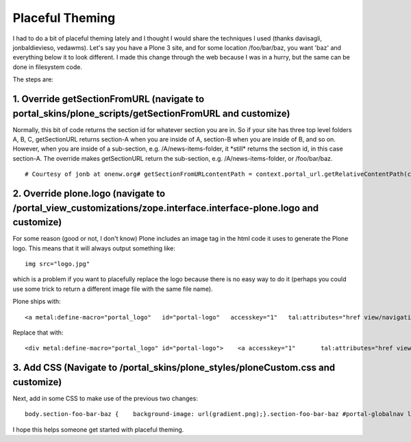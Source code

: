 Placeful Theming
================

.. post:: 2008/06/02
   :tags: plone, python
   :category: python
   :author: me
   :location: DC
   :language: en

I had to do a bit of placeful theming lately and I thought I would share the techniques I used (thanks davisagli, jonbaldievieso, vedawms). Let's say you have a Plone 3 site, and for some location /foo/bar/baz, you want 'baz' and everything below it to look different. I made this change through the web because I was in a hurry, but the same can be done in filesystem code.

The steps are:

1. Override getSectionFromURL (navigate to portal\_skins/plone\_scripts/getSectionFromURL and customize)
--------------------------------------------------------------------------------------------------------

Normally, this bit of code returns the section id for whatever section you are in. So if your site has three top level folders A, B, C, getSectionURL returns section-A when you are inside of A, section-B when you are inside of B, and so on. However, when you are inside of a sub-section, e.g. /A/news-items-folder, it \*still\* returns the section id, in this case section-A. The override makes getSectionURL return the sub-section, e.g. /A/news-items-folder, or /foo/bar/baz.

::

    # Courtesy of jonb at onenw.org# getSectionFromURLcontentPath = context.portal_url.getRelativeContentPath(context)if not contentPath:    return Noneelse:    s = ''    sectionId = ''    for pathItem in contentPath:        sectionId += pathItem + '-'        s += 'section-' + sectionId[:-1] + ' '    return s[:-1]

2. Override plone.logo (navigate to /portal\_view\_customizations/zope.interface.interface-plone.logo and customize)
--------------------------------------------------------------------------------------------------------------------

For some reason (good or not, I don't know) Plone includes an image tag in the html code it uses to generate the Plone logo. This means that it will always output something like:

::

    img src="logo.jpg"

which is a problem if you want to placefully replace the logo because there is no easy way to do it (perhaps you could use some trick to return a different image file with the same file name).

Plone ships with:

::

    <a metal:define-macro="portal_logo"   id="portal-logo"   accesskey="1"   tal:attributes="href view/navigation_root_url"   i18n:domain="plone">    <img src="logo.jpg" alt=""         tal:replace="structure view/logo_tag" /></a>

Replace that with:

::

    <div metal:define-macro="portal_logo" id="portal-logo">    <a accesskey="1"       tal:attributes="href view/navigation_root_url"       i18n:domain="plone"></a></div>

3. Add CSS (Navigate to /portal\_skins/plone\_styles/ploneCustom.css and customize)
-----------------------------------------------------------------------------------

Next, add in some CSS to make use of the previous two changes:

::

    body.section-foo-bar-baz {    background-image: url(gradient.png);}.section-foo-bar-baz #portal-globalnav li a {    border: 0px;    background: #0066CC;    color: white;    font-size: 110%;    font-face: bold;}.section-foo-bar-baz #portal-globalnav {    background: #0066CC;    padding: 0.25em;}.section-foo-bar-baz #portal-breadcrumbs,.section-foo-bar-baz #portal-personaltools {    background: white;}.section-foo-bar-baz #portal-top {     background: white;}.section-foo-bar-baz #portal-logo {     margin: 1em;    background-image: url(ama_logo.gif);    background-repeat: no-repeat;}.section-foo-bar-baz #visual-portal-wrapper {     background: white;    margin: auto;    width: 883px;    position: relative;}.section-foo-bar-baz body {     background-image: url(gradient.png);    background-repeat: repeat;}#portal-logo {     margin: 1em;    background-image: url(logo.jpg);    background-repeat: no-repeat;}#portal-logo a {     display: block;    width: 650px;    height: 80px;}

I hope this helps someone get started with placeful theming.

